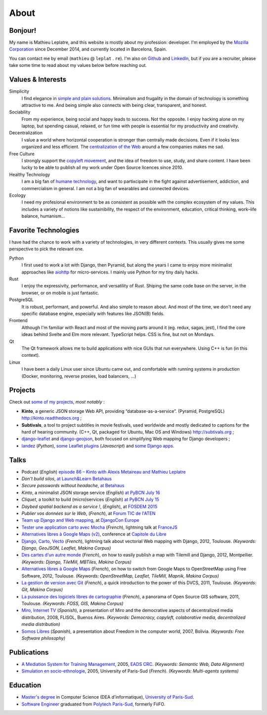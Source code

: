 About
#####

.. image:: /images/face.jpg
   :alt: face
   :width: 200 px
   :align: right


Bonjour!
========

My name is Mathieu Leplatre, and this website is mostly about my profession: developer.
I'm employed by the `Mozilla Corporation <https://en.wikipedia.org/wiki/Mozilla_Corporation>`_ since December 2014, and currently located in Barcelona, Spain.

You can contact me by email (``mathieu`` @ ``leplat`` . ``re``). I'm also on `Github <https://github.com/leplatrem/>`_
and `LinkedIn <https://www.linkedin.com/in/leplatre>`_, but if you are a recruiter, please take some time to read about my values below
before reaching out.


Values & Interests
==================

Simplicity
  I find elegance in `simple and plain solutions <https://en.wikipedia.org/wiki/KISS_principle>`_.
  Minimalism and frugality in the domain of technology is something attractive to me.
  And being simple also connects with being clear, transparent, and honest.

Sociability
  From my experience, being social and happy leads to success. Not the opposite. I enjoy hacking alone
  on my laptop, but spending casual, relaxed, or fun time with people is essential for my productivity
  and creativity.

Decentralization
  I value a world where horizontal cooperation is stronger than centrally
  made decisions. Even if it looks less organized and less efficient.
  The `centralization of the Web <https://redecentralize.org>`_ around a few companies makes me sad.

Free Culture
  I strongly support the `copyleft movement <https://en.wikipedia.org/wiki/Free-culture_movement>`_, and the idea of freedom to
  use, study, and share content. I have been lucky to be able to publish
  all my work under Open Source licences since 2010.

Healthy Technology
  I am a big fan of `humane technology <https://www.humanetech.com>`_, and
  want to partixcipate in the fight against advertisement, addiction, and
  commercialism in general. I am not a big fan of wearables and connected devices.

Ecology
  I need my profesional environment to be as consistent as possible with
  the complex ecosystem of my values. This includes a variety of notions like
  sustainibility, the respect of the environment, education, critical thinking,
  work–life balance, humanism...


Favorite Technologies
=====================

I have had the chance to work with a variety of technologies, in very
different contexts. This usually gives me some perspective to pick the relevant one.

Python
  I first used to work a lot with Django, then Pyramid, but along the years I came to
  enjoy more minimalist approaches like `aiohttp <https://docs.aiohttp.org>`_ for
  micro-services. I mainly use Python for my tiny daily hacks.

Rust
  I enjoy the expressivity, performance, and versatility of Rust. Shiping the same code base
  on the server, in the browser, or on mobile is just fantastic.

PostgreSQL
  It is robust, performant, and powerful. And also simple to reason about.
  And most of the time, we don't need any specific database engine, especially
  with features like JSON(B) fields.

Frontend
  Although I'm familiar with React and most of the moving parts around it (eg. redux, sagas, jest),
  I find the core ideas behind Svelte and Elm more relevant. TypeScript helps.
  CSS is fine, but not on Mondays.

Qt
  The Qt framework allows me to build applications with nice GUIs that run everywhere.
  Using C++ is fun (in this context).

Linux
  I have been a daily Linux user since Ubuntu came out, and comfortable with
  running systems in production (Docker, monitoring, reverse proxies, load balancers, ...)


Projects
========

Check out `some of my projects <https://github.com/leplatrem>`_, *most notably* :

* **Kinto**, a generic JSON storage Web API, providing “database-as-a-service”. (Pyramid, PostgreSQL) http://kinto.readthedocs.org ;
* **Subtivals**, a tool to project subtitles in movie festivals, used worldwide and mostly dedicated to captions for the hard of hearing community. (C++, Qt, packaged for Ubuntu, Mac OS and Windows) http://subtivals.org ;
* `django-leaflet <https://github.com/makinacorpus/django-leaflet>`_ and `django-geojson <https://github.com/makinacorpus/django-geojson>`_, both focused on simplifying Web mapping for Django developers ;
* `landez <http://blog.mathieu-leplatre.info/landez-introducing-new-features-of-our-tiles-toolbox.html>`_ (*Python*),
  `some Leaflet plugins <http://leafletjs.com/plugins.html>`_ (*Javascript*) and
  `some <https://github.com/makinacorpus/django-screamshot>`_
  `Django <https://github.com/makinacorpus/django-appypod>`_
  `apps <https://github.com/makinacorpus/django-mbtiles>`_.


Talks
=====

* Podcast (*English*) `episode 86 – Kinto with Alexis Metaireau and Mathieu Leplatre <https://www.podcastinit.com/episode-86-kinto-with-alexis-metaireau-and-mathieu-leplatre/>`_
* *Don't build silos*, `at Launch&Learn Betahaus <https://leplatrem.github.io/kinto-slides/2016.11.betahaus/>`_
* *Secure passwords without headache*, `at Betahaus <https://bl.ocks.org/leplatrem/raw/b1f23563a3028c66276ddf48705fac84/>`_
* *Kinto*, a minimalist JSON storage service (*English*) `at PyBCN July 16 <http://kinto.github.io/kinto-slides/2016.07.pybcn/>`_
* *Cliquet*, a toolkit to build (micro)services (*English*) `at PyBCN July 15 <http://mozilla-services.github.io/cliquet/talks/2015.07.pybcn/>`_
* *Daybed spatial backend as a service !*, (*English*), at `FOSDEM 2015 <https://fosdem.org/2015/schedule/event/daybed/>`_
* *Publier vos données sur le Web*, (*French*), at `Forum TIC de l'ATEN <http://forum-tic.espaces-naturels.fr/edition/2014>`_
* `Team up Django and Web mapping <http://lanyrd.com/2014/djangocon/sczqpx/>`_, at `DjangoCon Europe <http://2014.djangocon.eu>`_
* `Tester une application carto avec Mocha <http://lanyrd.com/2013/francejs/scrhfz/>`_ (*French*), lightning
  talk at `FranceJS <http://lanyrd.com/2013/francejs/>`_
* `Alternatives libres à Google Maps (v2) <http://makina-corpus.com/blog/metier/2013/les-alternatives-libres-a-google-maps>`_, conference at `Capitole du Libre <http://2013.capitoledulibre.org>`_
* `Django, Carto, Vecto <http://rencontres.django-fr.org/2012/tolosa/presentations/lightnings/07-django-carto-vecto.pdf>`_ (*French*), lightning talk about vectorial Web mapping with Django, 2012, Toulouse. *(Keywords: Django, GeoJSON, Leaflet, Makina Corpus)*
* `Des cartes d'un autre monde <http://www.slideshare.net/makinacorpus/descartes-dun-autre-monde-django>`_ (*French*), on how to easily publish a map with Tilemill and Django, 2012, Montpellier. *(Keywords: Django, TileMill, MBTiles, Makina Corpus)*
* `Alternatives libres à Google Maps <http://www.slideshare.net/makinacorpus/solutions-alternatives-google-maps-11501753>`_ (*French*), on how to switch from Google Maps to OpenStreetMap using Free Software, 2012, Toulouse. *(Keywords: OpenStreetMap, Leaflet, TileMill, Mapnik, Makina Corpus)*
* `La gestion de version avec Git <http://www.slideshare.net/leplatrem/petit-djeuner-git-chez-makina-corpus>`_ (*French*), a quick introduction
  to the power of this DVCS, 2011, Toulouse. *(Keywords: Git, Makina Corpus)*
* `La puissance des logiciels libres de cartographie <http://www.lamelee.com/autres-manifestations/openday-23-juin-2011-2.html#sig>`_ (*French*), a panorama of Open Source GIS software, 2011, Toulouse. *(Keywords: FOSS, GIS, Makina Corpus)*
* `Miro, Internet TV <20080426-miro-flisol2008.odp>`_ (*Spanish*), a presentation of Miro and the democrative aspects of decentralized media distribution, 2008, FLISOL, Buenos Aires.
  *(Keywords: Democracy, copyleft, colaborative media, decentralized media distribution)*
* `Somos Libres <http://mmggrr.net/es/index.php/post/2007/08/23/Somos-ibres>`_ (*Spanish*), a presentation about Freedom in the computer world, 2007, Bolivia.
  *(Keywords: Free Software philosophy)*


Publications
============

* `A Mediation System for Training Management <http://mathieu-leplatre.info/media/2005.leplatre-mediation-system-for-training-management.pdf>`_, 2005, `EADS CRC <http://www.eads.net>`_.
  *(Keywords: Semantic Web, Data Alignment)*
* `Simulation en socio-ethnologie <http://mathieu-leplatre.info/media/2005/leplatre.html>`_, 2005, University of Paris-Sud (*French*).
  *(Keywords: Multi-agents systems)*


Education
=========
* `Master's degree <http://en.wikipedia.org/Master's_degree#France>`_ in Computer Science (DEA d'informatique), `University of Paris-Sud <http://en.wikipedia.org/University_of_Paris-Sud>`_.
* `Software Engineer <http://en.wikipedia.org/Software_engineering>`_ graduated from `Polytech Paris-Sud <http://en.wikipedia.org/Polytech Paris-Sud>`_, formerly FiiFO.
